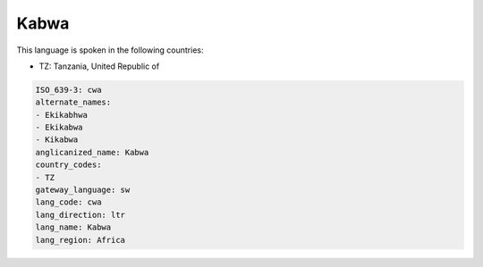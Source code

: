 .. _cwa:

Kabwa
=====

This language is spoken in the following countries:

* TZ: Tanzania, United Republic of

.. code-block:: yaml

    ISO_639-3: cwa
    alternate_names:
    - Ekikabhwa
    - Ekikabwa
    - Kikabwa
    anglicanized_name: Kabwa
    country_codes:
    - TZ
    gateway_language: sw
    lang_code: cwa
    lang_direction: ltr
    lang_name: Kabwa
    lang_region: Africa
    
